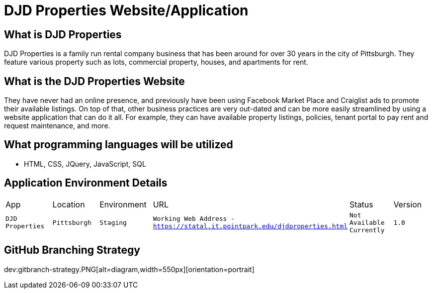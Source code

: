 # DJD Properties Website/Application

:PROPERTY_APP: DJD Properties
:PROPERTY_LOC: Pittsburgh
:PROPERTY_ENV: Staging
:PROPERTY_URL: Working Web Address - https://statal.it.pointpark.edu/djdproperties.html
:PROPERTY_STATUS: Not Available Currently
:PROPERTY_VERSION: 1.0

## What is DJD Properties
DJD Properties is a family run rental company business that has been around for over 30 years in the city of Pittsburgh. They feature various property such as lots, commercial property, houses, and apartments for rent. 

## What is the DJD Properties Website
They have never had an online presence, and previously have been using Facebook Market Place and Craiglist ads to promote their available listings. On top of that, other business practices are very out-dated and can be more easily streamlined by using a website application that can do it all. 
For example, they can have available property listings, policies, tenant portal to pay rent and request maintenance, and more. 

## What programming languages will be utilized
- HTML, CSS, JQuery, JavaScript, SQL

## Application Environment Details

[grid="rows",format="csv"]

|==========================
App,Location,Environment,URL,Status,Version
`{PROPERTY_APP}`,`{PROPERTY_LOC}`,`{PROPERTY_ENV}`,`{PROPERTY_URL}`,`{PROPERTY_STATUS}`,`{PROPERTY_VERSION}`
|==========================

## GitHub Branching Strategy
dev:gitbranch-strategy.PNG[alt=diagram,width=550px][orientation=portrait]


